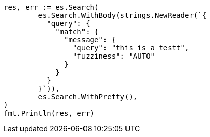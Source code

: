 // Generated from query-dsl-match-query_6b0288acb739c4667d41339e5100c327_test.go
//
[source, go]
----
res, err := es.Search(
	es.Search.WithBody(strings.NewReader(`{
	  "query": {
	    "match": {
	      "message": {
	        "query": "this is a testt",
	        "fuzziness": "AUTO"
	      }
	    }
	  }
	}`)),
	es.Search.WithPretty(),
)
fmt.Println(res, err)
----
